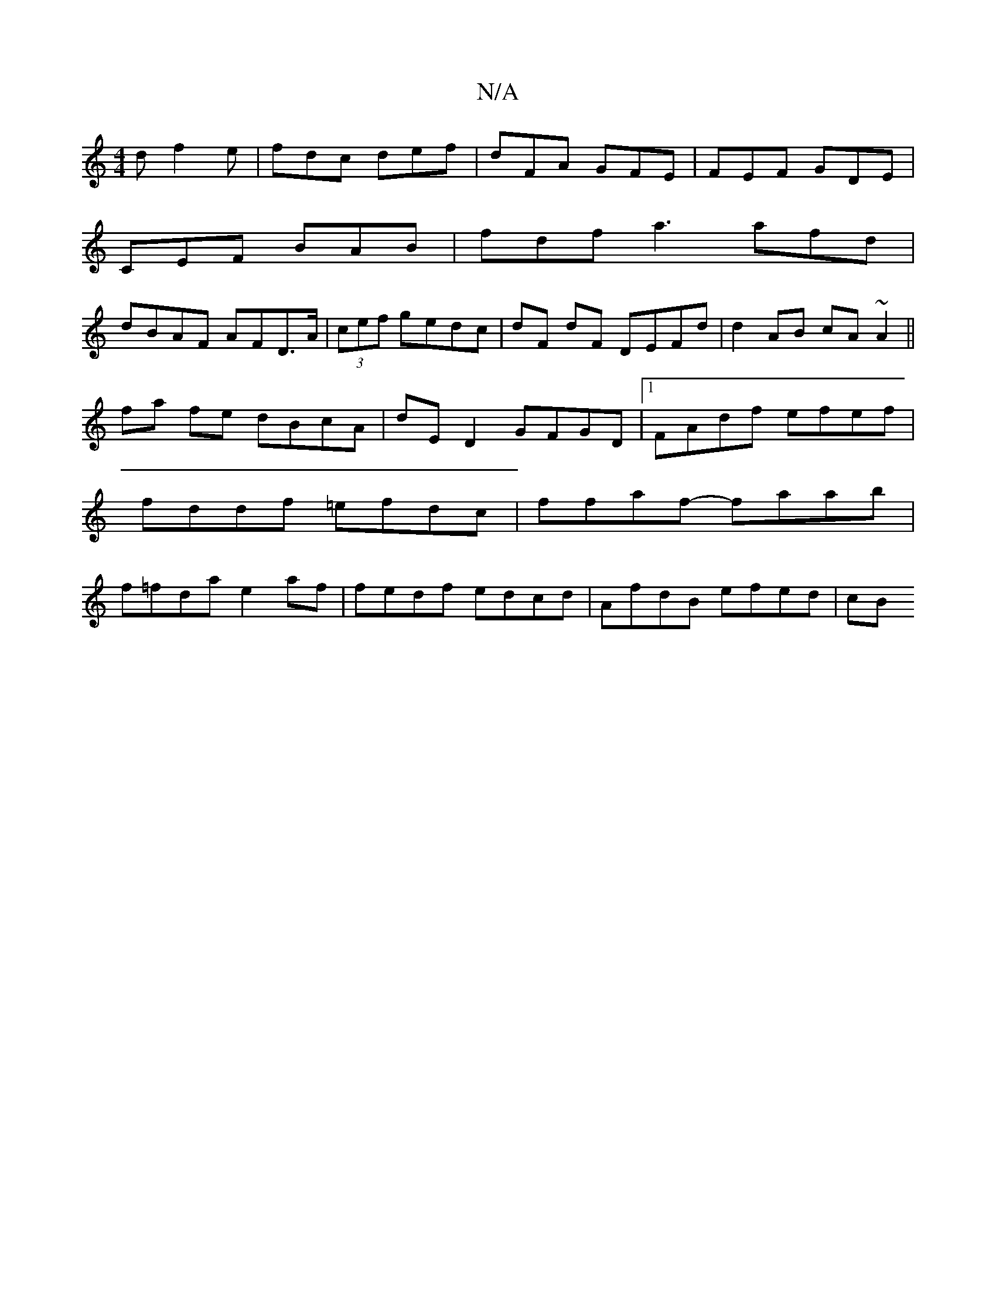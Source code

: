X:1
T:N/A
M:4/4
R:N/A
K:Cmajor
 d f2 e | fdc def|dFA GFE|FEF GDE|
CEF BAB|fdf a3 afd|
dBAF AFD>A|(3cef gedc | dF dF DEFd | d2AB cA~A2 ||
fa fe dBcA | dED2 GFGD |1 FAdf efef|
fddf =efdc|ffaf- faab|
f=fda e2af|fedf edcd| AfdB efed|cB